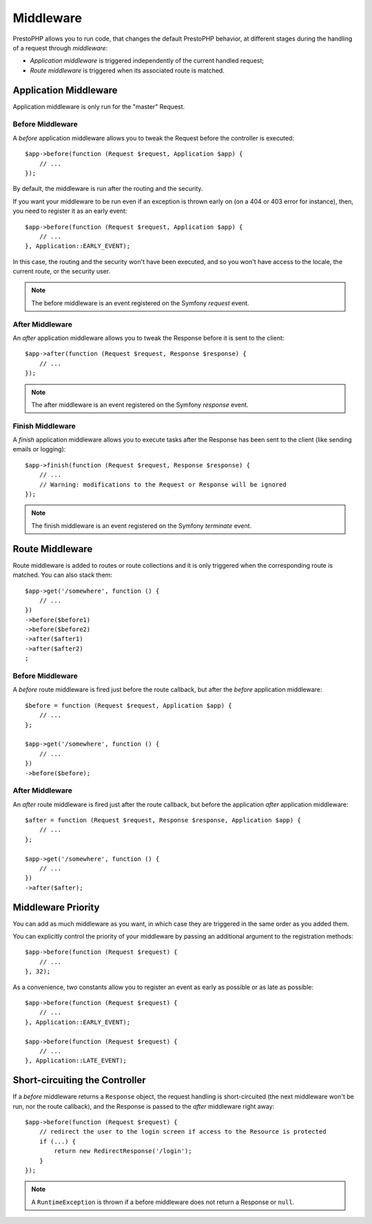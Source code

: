 Middleware
==========

PrestoPHP allows you to run code, that changes the default PrestoPHP behavior, at
different stages during the handling of a request through *middleware*:

* *Application middleware* is triggered independently of the current handled
  request;

* *Route middleware* is triggered when its associated route is matched.

Application Middleware
----------------------

Application middleware is only run for the "master" Request.

Before Middleware
~~~~~~~~~~~~~~~~~

A *before* application middleware allows you to tweak the Request before the
controller is executed::

    $app->before(function (Request $request, Application $app) {
        // ...
    });

By default, the middleware is run after the routing and the security.

If you want your middleware to be run even if an exception is thrown early on
(on a 404 or 403 error for instance), then, you need to register it as an
early event::

    $app->before(function (Request $request, Application $app) {
        // ...
    }, Application::EARLY_EVENT);

In this case, the routing and the security won't have been executed, and so you
won't have access to the locale, the current route, or the security user.

.. note::

    The before middleware is an event registered on the Symfony *request*
    event.

After Middleware
~~~~~~~~~~~~~~~~

An *after* application middleware allows you to tweak the Response before it
is sent to the client::

    $app->after(function (Request $request, Response $response) {
        // ...
    });

.. note::

    The after middleware is an event registered on the Symfony *response*
    event.

Finish Middleware
~~~~~~~~~~~~~~~~~

A *finish* application middleware allows you to execute tasks after the
Response has been sent to the client (like sending emails or logging)::

    $app->finish(function (Request $request, Response $response) {
        // ...
        // Warning: modifications to the Request or Response will be ignored
    });

.. note::

    The finish middleware is an event registered on the Symfony *terminate*
    event.

Route Middleware
----------------

Route middleware is added to routes or route collections and it is only
triggered when the corresponding route is matched. You can also stack them::

    $app->get('/somewhere', function () {
        // ...
    })
    ->before($before1)
    ->before($before2)
    ->after($after1)
    ->after($after2)
    ;

Before Middleware
~~~~~~~~~~~~~~~~~

A *before* route middleware is fired just before the route callback, but after
the *before* application middleware::

    $before = function (Request $request, Application $app) {
        // ...
    };

    $app->get('/somewhere', function () {
        // ...
    })
    ->before($before);

After Middleware
~~~~~~~~~~~~~~~~

An *after* route middleware is fired just after the route callback, but before
the application *after* application middleware::

    $after = function (Request $request, Response $response, Application $app) {
        // ...
    };

    $app->get('/somewhere', function () {
        // ...
    })
    ->after($after);

Middleware Priority
-------------------

You can add as much middleware as you want, in which case they are triggered
in the same order as you added them.

You can explicitly control the priority of your middleware by passing an
additional argument to the registration methods::

    $app->before(function (Request $request) {
        // ...
    }, 32);

As a convenience, two constants allow you to register an event as early as
possible or as late as possible::

    $app->before(function (Request $request) {
        // ...
    }, Application::EARLY_EVENT);

    $app->before(function (Request $request) {
        // ...
    }, Application::LATE_EVENT);

Short-circuiting the Controller
-------------------------------

If a *before* middleware returns a ``Response`` object, the request handling is
short-circuited (the next middleware won't be run, nor the route
callback), and the Response is passed to the *after* middleware right away::

    $app->before(function (Request $request) {
        // redirect the user to the login screen if access to the Resource is protected
        if (...) {
            return new RedirectResponse('/login');
        }
    });

.. note::

    A ``RuntimeException`` is thrown if a before middleware does not return a
    Response or ``null``.
